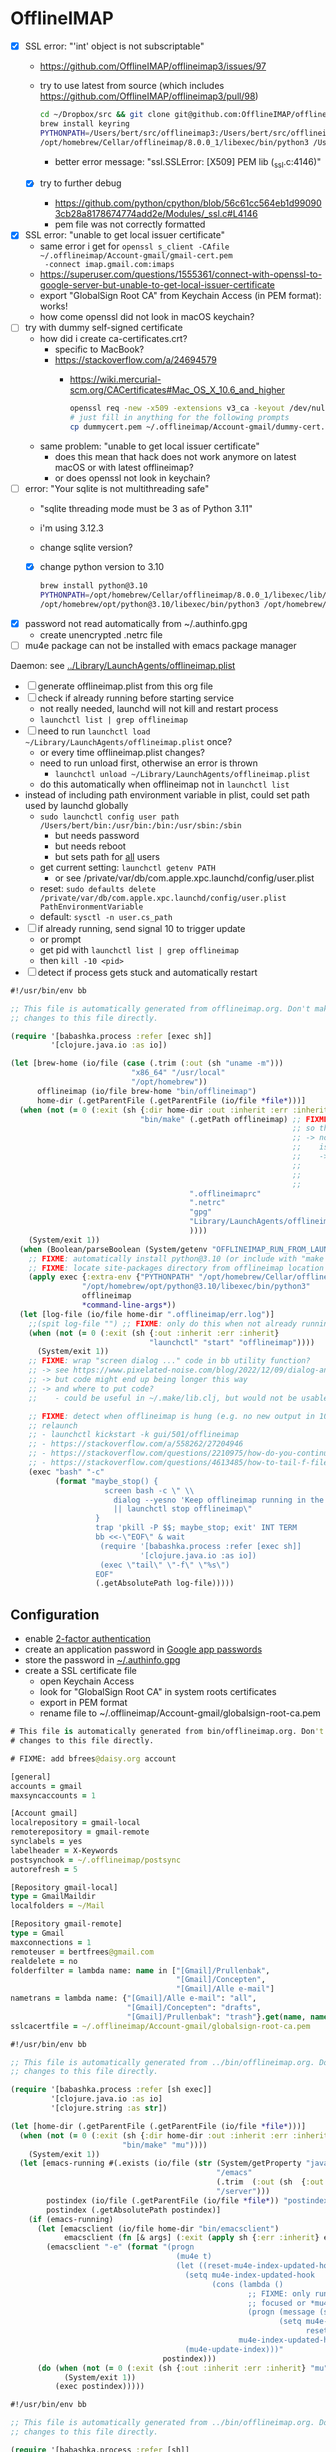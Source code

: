* OfflineIMAP

- [X] SSL error: "'int' object is not subscriptable"
  - https://github.com/OfflineIMAP/offlineimap3/issues/97
  - try to use latest from source (which includes https://github.com/OfflineIMAP/offlineimap3/pull/98)
    #+BEGIN_SRC sh
      cd ~/Dropbox/src && git clone git@github.com:OfflineIMAP/offlineimap3.git
      brew install keyring
      PYTHONPATH=/Users/bert/src/offlineimap3:/Users/bert/src/offlineimap3/lib$(python3 -c "import sys; print(':'.join(sys.path))"):/opt/homebrew/Cellar/keyring/25.2.0/libexec/lib/python3.12/site-packages \
      /opt/homebrew/Cellar/offlineimap/8.0.0_1/libexec/bin/python3 /Users/bert/src/offlineimap3/bin/offlineimap
    #+END_SRC
    - better error message: "ssl.SSLError: [X509] PEM lib (_ssl.c:4146)"
  - [X] try to further debug
    - https://github.com/python/cpython/blob/56c61cc564eb1d990903cb28a8178674774add2e/Modules/_ssl.c#L4146
    - pem file was not correctly formatted
- [X] SSL error: "unable to get local issuer certificate"
  - same error i get for ~openssl s_client -CAfile ~/.offlineimap/Account-gmail/gmail-cert.pem
    -connect imap.gmail.com:imaps~
  - https://superuser.com/questions/1555361/connect-with-openssl-to-google-server-but-unable-to-get-local-issuer-certificate
  - export "GlobalSign Root CA" from Keychain Access (in PEM format): works!
  - how come openssl did not look in macOS keychain?
- [-] try with dummy self-signed certificate
  - how did i create ca-certificates.crt?
    - specific to MacBook?
    - https://stackoverflow.com/a/24694579
      - https://wiki.mercurial-scm.org/CACertificates#Mac_OS_X_10.6_and_higher
      #+BEGIN_SRC sh
        openssl req -new -x509 -extensions v3_ca -keyout /dev/null -out dummycert.pem -days 3650
        # just fill in anything for the following prompts
        cp dummycert.pem ~/.offlineimap/Account-gmail/dummy-cert.pem
      #+END_SRC
  - same problem: "unable to get local issuer certificate"
    - does this mean that hack does not work anymore on latest macOS or with latest offlineimap?
    - or does openssl not look in keychain?
- [-] error: "Your sqlite is not multithreading safe"
  - "sqlite threading mode must be 3 as of Python 3.11"
  - i'm using 3.12.3
  - change sqlite version?
  - [X] change python version to 3.10
    #+BEGIN_SRC sh
      brew install python@3.10
      PYTHONPATH=/opt/homebrew/Cellar/offlineimap/8.0.0_1/libexec/lib/python3.12/site-packages$(/opt/homebrew/opt/python@3.10/libexec/bin/python3 -c "import sys; print(':'.join(sys.path))") \
      /opt/homebrew/opt/python@3.10/libexec/bin/python3 /opt/homebrew/Cellar/offlineimap/8.0.0_1/bin/offlineimap
    #+END_SRC
- [X] password not read automatically from ~/.authinfo.gpg
  - create unencrypted .netrc file
- [ ] mu4e package can not be installed with emacs package manager

Daemon: see [[file:../Library/LaunchAgents/offlineimap.plist][../Library/LaunchAgents/offlineimap.plist]]

- [ ] generate offlineimap.plist from this org file
- [ ] check if already running before starting service
  - not really needed, launchd will not kill and restart process
  - ~launchctl list | grep offlineimap~
- [ ] need to run ~launchctl load ~/Library/LaunchAgents/offlineimap.plist~ once?
  - or every time offlineimap.plist changes?
  - need to run unload first, otherwise an error is thrown
    - ~launchctl unload ~/Library/LaunchAgents/offlineimap.plist~
  - do this automatically when offlineimap not in ~launchctl list~
- instead of including path environment variable in plist, could set path used by launchd globally
  - ~sudo launchctl config user path /Users/bert/bin:/usr/bin:/bin:/usr/sbin:/sbin~
    - but needs password
    - but needs reboot
    - but sets path for _all_ users
  - get current setting: ~launchctl getenv PATH~
    - or see /private/var/db/com.apple.xpc.launchd/config/user.plist
  - reset: ~sudo defaults delete /private/var/db/com.apple.xpc.launchd/config/user.plist PathEnvironmentVariable~
  - default: ~sysctl -n user.cs_path~
- [ ] if already running, send signal 10 to trigger update
  - or prompt
  - get pid with ~launchctl list | grep offlineimap~
  - then ~kill -10 <pid>~
- [ ] detect if process gets stuck and automatically restart

#+NAME: offlineimap
#+BEGIN_SRC clojure :tangle offlineimap :tangle-mode (identity #o755)
#!/usr/bin/env bb

;; This file is automatically generated from offlineimap.org. Don't make
;; changes to this file directly.

(require '[babashka.process :refer [exec sh]]
         '[clojure.java.io :as io])

(let [brew-home (io/file (case (.trim (:out (sh "uname -m")))
                           "x86_64" "/usr/local"
                           "/opt/homebrew"))
      offlineimap (io/file brew-home "bin/offlineimap")
      home-dir (.getParentFile (.getParentFile (io/file *file*)))]
  (when (not (= 0 (:exit (sh {:dir home-dir :out :inherit :err :inherit}
                             "bin/make" (.getPath offlineimap) ;; FIXME: why not include this with "make offlineimap"?
                                                               ;; so that offlineimap can be installed lazily by emacs/mu4e?
                                                               ;; -> note that mu can not be installed lazily because  mu4e
                                                               ;;    is part of mu
                                                               ;;    ->  unless i create a separate config file that is autoloaded
                                                               ;;        on "M-x mu4e" and installs mu lazily (through Makefile)
                                                               ;;        before loading it
                                                               ;;        -> see also "defer-file" trick in require-package macro
                                        ".offlineimaprc"
                                        ".netrc"
                                        "gpg"
                                        "Library/LaunchAgents/offlineimap.plist" ;; FIXME: generate
                                        ))))
    (System/exit 1))
  (when (Boolean/parseBoolean (System/getenv "OFFLINEIMAP_RUN_FROM_LAUNCHD"))
    ;; FIXME: automatically install python@3.10 (or include with "make offlineimap"?)
    ;; FIXME: locate site-packages directory from offlineimap location (readlink -f /opt/homebrew/bin/offlineimap)
    (apply exec {:extra-env {"PYTHONPATH" "/opt/homebrew/Cellar/offlineimap/8.0.0_3/libexec/lib/python3.12/site-packages"}}
                "/opt/homebrew/opt/python@3.10/libexec/bin/python3"
                offlineimap
                ,*command-line-args*))
  (let [log-file (io/file home-dir ".offlineimap/err.log")]
    ;;(spit log-file "") ;; FIXME: only do this when not already running
    (when (not (= 0 (:exit (sh {:out :inherit :err :inherit}
                               "launchctl" "start" "offlineimap"))))
      (System/exit 1))
    ;; FIXME: wrap "screen dialog ..." code in bb utility function?
    ;; -> see https://www.pixelated-noise.com/blog/2022/12/09/dialog-and-babashka/index.html
    ;; -> but code might end up being longer this way
    ;; -> and where to put code?
    ;;    - could be useful in ~/.make/lib.clj, but would not be usable outside of Makefile
    
    ;; FIXME: detect when offlineimap is hung (e.g. no new output in 10 minutes) and
    ;; relaunch
    ;; - launchctl kickstart -k gui/501/offlineimap
    ;; - https://stackoverflow.com/a/558262/27204946
    ;; - https://stackoverflow.com/questions/2210975/how-do-you-continuously-read-a-file-in-java?rq=3
    ;; - https://stackoverflow.com/questions/4613485/how-to-tail-f-file-from-a-remote-unix-system-in-java?rq=3
    (exec "bash" "-c"
          (format "maybe_stop() {
                     screen bash -c \" \\
                       dialog --yesno 'Keep offlineimap running in the background?' 0 0 \\
                       || launchctl stop offlineimap\"
                   }
                   trap 'pkill -P $$; maybe_stop; exit' INT TERM
                   bb <<-\"EOF\" & wait
                   	(require '[babashka.process :refer [exec sh]]
                   	         '[clojure.java.io :as io])
                   	(exec \"tail\" \"-f\" \"%s\")
                   EOF"
                   (.getAbsolutePath log-file)))))
#+END_SRC

** Configuration

- enable [[https://myaccount.google.com/signinoptions/two-step-verification][2-factor authentication]]
- create an application password in [[https://myaccount.google.com/apppasswords][Google app passwords]]
- store the password in [[file:~/.authinfo.gpg][~/.authinfo.gpg]]
- create a SSL certificate file
  - open Keychain Access
  - look for "GlobalSign Root CA" in system roots certificates
  - export in PEM format
  - rename file to ~/.offlineimap/Account-gmail/globalsign-root-ca.pem

#+NAME: .offlineimaprc
#+BEGIN_SRC clojure :tangle ../.offlineimaprc :tangle-mode (identity #o755)
# This file is automatically generated from bin/offlineimap.org. Don't make
# changes to this file directly.

# FIXME: add bfrees@daisy.org account

[general]
accounts = gmail
maxsyncaccounts = 1

[Account gmail]
localrepository = gmail-local
remoterepository = gmail-remote
synclabels = yes
labelheader = X-Keywords
postsynchook = ~/.offlineimap/postsync
autorefresh = 5

[Repository gmail-local]
type = GmailMaildir
localfolders = ~/Mail

[Repository gmail-remote]
type = Gmail
maxconnections = 1
remoteuser = bertfrees@gmail.com
realdelete = no
folderfilter = lambda name: name in ["[Gmail]/Prullenbak",
                                     "[Gmail]/Concepten",
                                     "[Gmail]/Alle e-mail"]
nametrans = lambda name: {"[Gmail]/Alle e-mail": "all",
                          "[Gmail]/Concepten": "drafts",
                          "[Gmail]/Prullenbak": "trash"}.get(name, name)
sslcacertfile = ~/.offlineimap/Account-gmail/globalsign-root-ca.pem
#+END_SRC

#+NAME: postsync
#+BEGIN_SRC clojure :tangle ../.offlineimap/postsync :tangle-mode (identity #o755)
#!/usr/bin/env bb

;; This file is automatically generated from ../bin/offlineimap.org. Don't make
;; changes to this file directly.

(require '[babashka.process :refer [sh exec]]
         '[clojure.java.io :as io]
         '[clojure.string :as str])

(let [home-dir (.getParentFile (.getParentFile (io/file *file*)))]
  (when (not (= 0 (:exit (sh {:dir home-dir :out :inherit :err :inherit}
                         "bin/make" "mu"))))
    (System/exit 1))
  (let [emacs-running #(.exists (io/file (str (System/getProperty "java.io.tmpdir")
                                              "/emacs"
                                              (.trim  (:out (sh  {:out :string} "id -u bert")))
                                              "/server")))
        postindex (io/file (.getParentFile (io/file *file*)) "postindex")
        postindex (.getAbsolutePath postindex)]
    (if (emacs-running)
      (let [emacsclient (io/file home-dir "bin/emacsclient")
            emacsclient (fn [& args] (:exit (apply sh {:err :inherit} emacsclient args)))]
        (emacsclient "-e" (format "(progn
                                     (mu4e t)
                                     (let ((reset-mu4e-index-updated-hook mu4e-index-updated-hook))
                                       (setq mu4e-index-updated-hook
                                             (cons (lambda ()
                                                     ;; FIXME: only run notifier when emacs window is not
                                                     ;; focused or *mu4e-headers* buffer is not shown
                                                     (progn (message (shell-command-to-string \"%s\"))
                                                            (setq mu4e-index-updated-hook
                                                                  reset-mu4e-index-updated-hook)))
                                                   mu4e-index-updated-hook))
                                       (mu4e-update-index)))"
                                  postindex)))
      (do (when (not (= 0 (:exit (sh {:out :inherit :err :inherit} "mu" "index"))))
            (System/exit 1))
          (exec postindex)))))
#+END_SRC

#+NAME: postindex
#+BEGIN_SRC clojure :tangle ../.offlineimap/postindex :tangle-mode (identity #o755)
#!/usr/bin/env bb

;; This file is automatically generated from ../bin/offlineimap.org. Don't make
;; changes to this file directly.

(require '[babashka.process :refer [sh]]
         '[clojure.java.io :as io]
         '[clojure.string :as str])
(import '[java.text SimpleDateFormat])

(let [last-sync (io/file (.getParentFile (io/file *file*)) "last-sync")]
  (when (.exists last-sync)
    (let [last-modified (.format (SimpleDateFormat. "yyyy-MM-dd'T'HH:mm:ssX")
                                 (.lastModified last-sync))
          ;; FIXME: duplication with emacs config
          mailinglists-to-ignore ["accessibility@global.libreoffice.org"
                                  "transition-to-accessible-epub@mail.daisy.org"
                                  "xproc-dev@w3.org"]
          mu-find ["mu" "find" "-f" "f\ts" "-s" "date" "flag:unread"
                                                       "AND" "maildir:/all"
                   "AND" (str "date:" last-modified "..")
                   (map (fn [x] ["AND" "NOT" (str "tag:Mailinglijsten/" x)]) mailinglists-to-ignore)]
          mu-find (flatten mu-find)
          mu-find (apply sh {:out :string :err :inherit} mu-find)]
      (case (:exit mu-find)
        0 (let [new-mail (str/split-lines (:out mu-find))]
            (when (not (empty? new-mail))
              (binding [*out* *err*]
                (println "New messages:")
                (println (str/join "\n" new-mail)))
              ;; FIXME: ensure terminal-notifier is installed (brew install terminal-notifier)
              ;; FIXME: include link to open the new unread emails?
              ;; -> see `-execute` switch
              (sh {:out :inherit :err :inherit}
                  "terminal-notifier"
                  "-title" "New mail"
                  "-message" (let [mail-count (count new-mail)
                                   sender (map (fn [m]
                                                 (-> m (str/split #"\t")
                                                       first
                                                       (.replaceAll " <.*>$" "")))
                                               new-mail)
                                   ;; FIXME: first sort by number of mails
                                   sender (distinct sender)
                                   sender-count (count sender)
                                   first-sender (take 3 sender)
                                   other-sender (when-let [other-sender (seq (drop 3 sender))]
                                                  [(apply str [(count other-sender)
                                                               " other"
                                                               (when (> (count other-sender) 1) "s")])])
                                   sender (concat first-sender other-sender)
                                   message ["New message"
                                            (when (> mail-count 1) "s")
                                            " from "
                                            (when (> (count sender) 1)
                                              [(str/join ", " (butlast sender))
                                               " and "])
                                            (last sender)]
                                   message (str/join "" (remove nil? (flatten message)))]
                                 message)
                  "-sound" "default"
                  "-sender" "com.apple.mail")
              ;; update last-sync only when new messages are found, so we can be absolutely sure
              ;; we don't miss any notifications in case of possible synchronization issues
              (sh "touch" (.getAbsolutePath last-sync))))
        2 ;(binding [*out* *err*]
          ;  (println "No new messages"))
        :else (System/exit 1)))))
#+END_SRC
